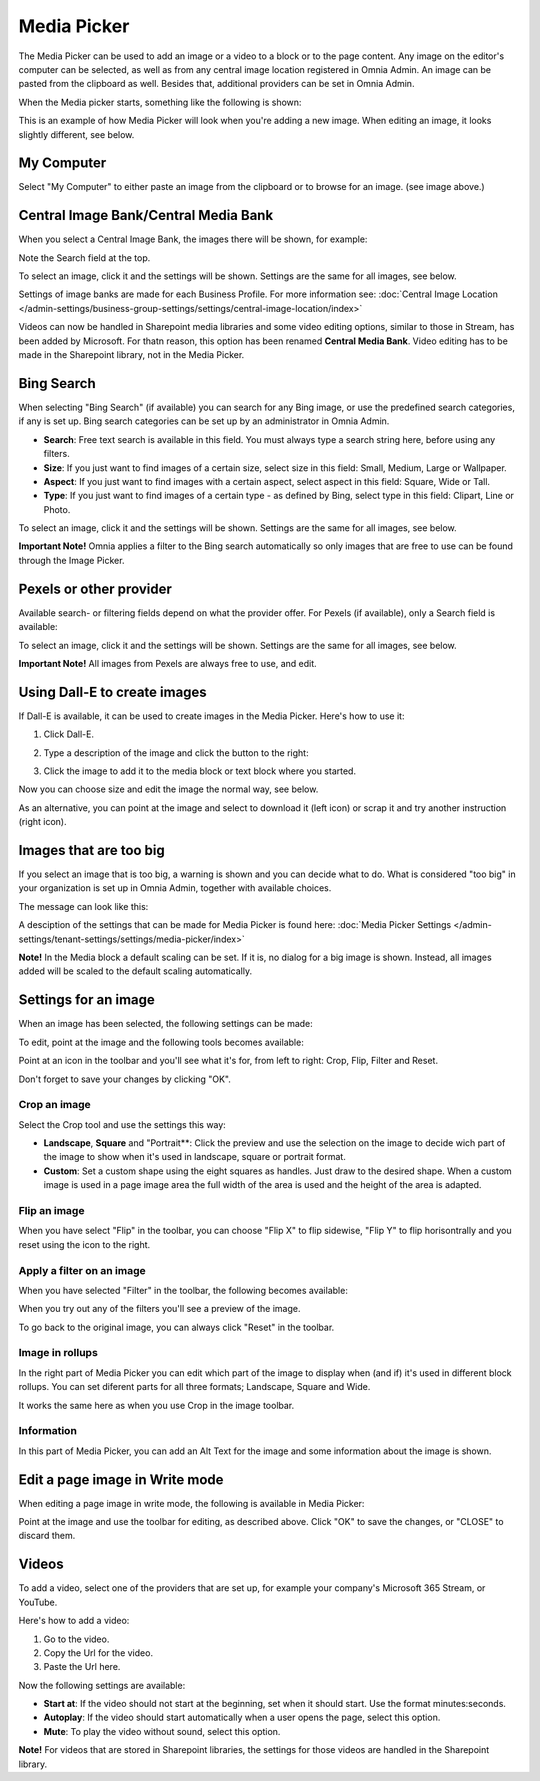 Media Picker
===================

The Media Picker can be used to add an image or a video to a block or to the page content. Any image on the editor's computer can be selected, as well as from any central image location registered in Omnia Admin. An image can be pasted from the clipboard as well. Besides that, additional providers can be set in Omnia Admin.

When the Media picker starts, something like the following is shown:

.. image:: media-picker-v6.png

This is an example of how Media Picker will look when you're adding a new image. When editing an image, it looks slightly different, see below.

My Computer
*************
Select "My Computer" to either paste an image from the clipboard or to browse for an image. (see image above.)

Central Image Bank/Central Media Bank
*****************************************
When you select a Central Image Bank, the images there will be shown, for example:

.. image:: media-picker-central-image-bank-v6.png

Note the Search field at the top.

To select an image, click it and the settings will be shown. Settings are the same for all images, see below.

Settings of image banks are made for each Business Profile. For more information see: :doc:`Central Image Location </admin-settings/business-group-settings/settings/central-image-location/index>`

Videos can now be handled in Sharepoint media libraries and some video editing options, similar to those in Stream, has been added by Microsoft. For thatn reason, this option has been renamed **Central Media Bank**. Video editing has to be made in the Sharepoint library, not in the Media Picker.

Bing Search
***************
When selecting "Bing Search" (if available) you can search for any Bing image, or use the predefined search categories, if any is set up. Bing search categories can be set up by an administrator in Omnia Admin.

.. image:: media-picker-bing-search-v6.png

+ **Search**: Free text search is available in this field. You must always type a search string here, before using any filters.
+ **Size**: If you just want to find images of a certain size, select size in this field: Small, Medium, Large or Wallpaper.
+ **Aspect**: If you just want to find images with a certain aspect, select aspect in this field: Square, Wide or Tall.
+ **Type**: If you just want to find images of a certain type - as defined by Bing, select type in this field: Clipart, Line or Photo.

To select an image, click it and the settings will be shown. Settings are the same for all images, see below.

**Important Note!** Omnia applies a filter to the Bing search automatically so only images that are free to use can be found through the Image Picker.

Pexels or other provider
**************************
Available search- or filtering fields depend on what the provider offer. For Pexels (if available), only a Search field is available:

.. image:: media-picker-pexel-search-v6.png

To select an image, click it and the settings will be shown. Settings are the same for all images, see below.

**Important Note!** All images from Pexels are always free to use, and edit.

Using Dall-E to create images
******************************
If Dall-E is available, it can be used to create images in the Media Picker. Here's how to use it:

1. Click Dall-E.

.. image:: image-picke-dall-e.png

2. Type a description of the image and click the button to the right:

.. image:: image-picke-dall-e-type.png

3. Click the image to add it to the media block or text block where you started.

.. image:: image-picke-dall-e-save-2.png

Now you can choose size and edit the image the normal way, see below.

As an alternative, you can point at the image and select to download it (left icon) or scrap it and try another instruction (right icon).

.. image:: image-picke-dall-e-save.png

Images that are too big
************************
If you select an image that is too big, a warning is shown and you can decide what to do. What is considered "too big" in your organization is set up in Omnia Admin, together with available choices.

The message can look like this:

.. image:: media-picker-too-big-612.png

A desciption of the settings that can be made for Media Picker is found here: :doc:`Media Picker Settings </admin-settings/tenant-settings/settings/media-picker/index>`

**Note!** In the Media block a default scaling can be set. If it is, no dialog for a big image is shown. Instead, all images added will be scaled to the default scaling automatically.

Settings for an image
***********************
When an image has been selected, the following settings can be made:

.. image:: media-picker-image-settings-v6.png

To edit, point at the image and the following tools becomes available:

.. image:: media-picker-image-settings-v6-tollbar.png

Point at an icon in the toolbar and you'll see what it's for, from left to right: Crop, Flip, Filter and Reset.

Don't forget to save your changes by clicking "OK".

Crop an image
-------------------
Select the Crop tool and use the settings this way:

+ **Landscape**, **Square** and "Portrait**: Click the preview and use the selection on the image to decide wich part of the image to show when it's used in landscape, square or portrait format.
+ **Custom**: Set a custom shape using the eight squares as handles. Just draw to the desired shape. When a custom image is used in a page image area the full width of the area is used and the height of the area is adapted.

Flip an image
---------------
When you have select "Flip" in the toolbar, you can choose "Flip X" to flip sidewise, "Flip Y" to flip horisontrally and you reset using the icon to the right.

.. image:: media-picker-image-settings-v6-flip.png

Apply a filter on an image
---------------------------
When you have selected "Filter" in the toolbar, the following becomes available:

.. image:: media-picker-image-settings-v6-filter.png

When you try out any of the filters you'll see a preview of the image.

To go back to the original image, you can always click "Reset" in the toolbar.

Image in rollups
-------------------
In the right part of Media Picker you can edit which part of the image to display when (and if) it's used in different block rollups. You can set diferent parts for all three formats; Landscape, Square and Wide.

.. image:: media-picker-image-settings-v6-rollups-new.png

It works the same here as when you use Crop in the image toolbar.

Information
------------
In this part of Media Picker, you can add an Alt Text for the image and some information about the image is shown.

.. image:: media-picker-image-settings-v6-info.png

Edit a page image in Write mode
************************************
When editing a page image in write mode, the following is available in Media Picker:

.. image:: media-picker-image-settings-v6-edit-write.png

Point at the image and use the toolbar for editing, as described above. Click "OK" to save the changes, or "CLOSE" to discard them.

Videos
*******
To add a video, select one of the providers that are set up, for example your company's Microsoft 365 Stream, or YouTube.

.. image:: media-picker-video-v6.png

Here's how to add a video:

1. Go to the video.
2. Copy the Url for the video.
3. Paste the Url here.

Now the following settings are available:

.. image:: media-picker-video-settings-v6.png

+ **Start at**: If the video should not start at the beginning, set when it should start. Use the format minutes:seconds.
+ **Autoplay**: If the video should start automatically when a user opens the page, select this option.
+ **Mute**: To play the video without sound, select this option.

**Note!** For videos that are stored in Sharepoint libraries, the settings for those videos are handled in the Sharepoint library.

